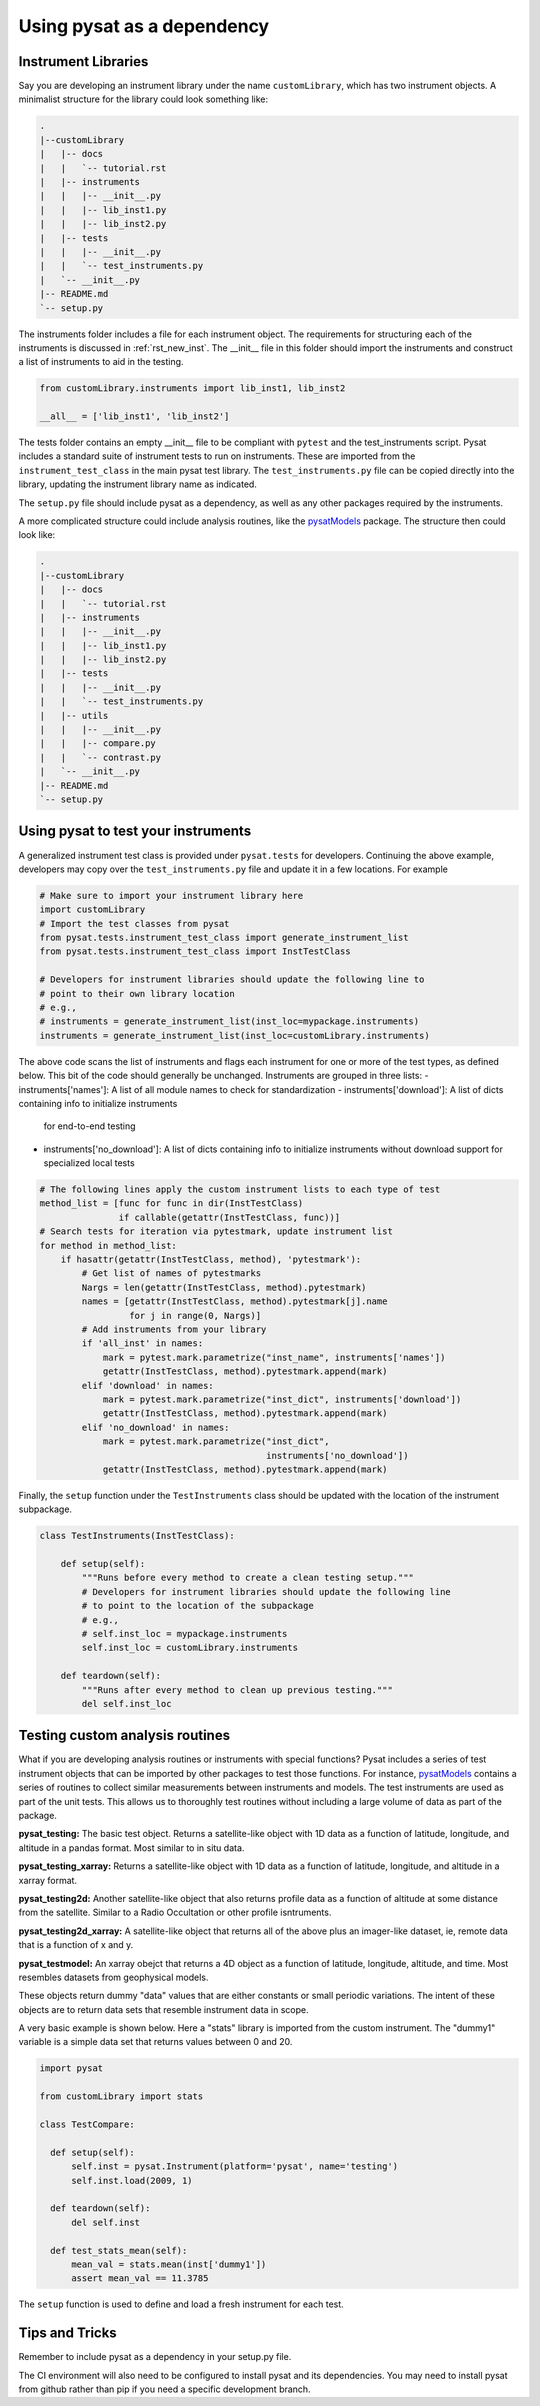 
.. |br| raw:: html

    <br>

.. _pysat-dependency:

Using pysat as a dependency
===========================

Instrument Libraries
--------------------
Say you are developing an instrument library under the name ``customLibrary``,
which has two instrument objects. A minimalist structure for the library
could look something like:

.. code::

  .
  |--customLibrary
  |   |-- docs
  |   |   `-- tutorial.rst
  |   |-- instruments
  |   |   |-- __init__.py
  |   |   |-- lib_inst1.py
  |   |   |-- lib_inst2.py
  |   |-- tests
  |   |   |-- __init__.py
  |   |   `-- test_instruments.py
  |   `-- __init__.py
  |-- README.md
  `-- setup.py


The instruments folder includes a file for each instrument object.  The
requirements for structuring each of the instruments is discussed in
:ref:`rst_new_inst`.  The __init__ file in this folder should import the instruments
and construct a list of instruments to aid in the testing.

.. code:: python

    from customLibrary.instruments import lib_inst1, lib_inst2

    __all__ = ['lib_inst1', 'lib_inst2']

The tests folder contains an empty __init__ file to be compliant with ``pytest``
and the test_instruments script.  Pysat includes a standard suite of instrument
tests to run on instruments.  These are imported from the ``instrument_test_class``
in the main pysat test library.  The ``test_instruments.py`` file can be copied
directly into the library, updating the instrument library name as indicated.

The ``setup.py`` file should include pysat as a dependency, as well as any
other packages required by the instruments.

A more complicated structure could include analysis routines,
like the `pysatModels <https://github.com/pysat/pysatModels>`_ package.
The structure then could look like:

.. code::

  .
  |--customLibrary
  |   |-- docs
  |   |   `-- tutorial.rst
  |   |-- instruments
  |   |   |-- __init__.py
  |   |   |-- lib_inst1.py
  |   |   |-- lib_inst2.py
  |   |-- tests
  |   |   |-- __init__.py
  |   |   `-- test_instruments.py
  |   |-- utils
  |   |   |-- __init__.py
  |   |   |-- compare.py
  |   |   `-- contrast.py
  |   `-- __init__.py
  |-- README.md
  `-- setup.py

Using pysat to test your instruments
------------------------------------

A generalized instrument test class is provided under ``pysat.tests`` for
developers.  Continuing the above example, developers may copy over the
``test_instruments.py`` file and update it in a few locations.  For example

.. code:: python

  # Make sure to import your instrument library here
  import customLibrary
  # Import the test classes from pysat
  from pysat.tests.instrument_test_class import generate_instrument_list
  from pysat.tests.instrument_test_class import InstTestClass

  # Developers for instrument libraries should update the following line to
  # point to their own library location
  # e.g.,
  # instruments = generate_instrument_list(inst_loc=mypackage.instruments)
  instruments = generate_instrument_list(inst_loc=customLibrary.instruments)

The above code scans the list of instruments and flags each instrument for one
or more of the test types, as defined below.  This bit of the code should
generally be unchanged.  Instruments are grouped in three lists:
- instruments['names']: A list of all module names to check for standardization
- instruments['download']: A list of dicts containing info to initialize instruments
  for end-to-end testing
- instruments['no_download']: A list of dicts containing info to initialize
  instruments without download support for specialized local tests

.. code:: python

  # The following lines apply the custom instrument lists to each type of test
  method_list = [func for func in dir(InstTestClass)
                 if callable(getattr(InstTestClass, func))]
  # Search tests for iteration via pytestmark, update instrument list
  for method in method_list:
      if hasattr(getattr(InstTestClass, method), 'pytestmark'):
          # Get list of names of pytestmarks
          Nargs = len(getattr(InstTestClass, method).pytestmark)
          names = [getattr(InstTestClass, method).pytestmark[j].name
                   for j in range(0, Nargs)]
          # Add instruments from your library
          if 'all_inst' in names:
              mark = pytest.mark.parametrize("inst_name", instruments['names'])
              getattr(InstTestClass, method).pytestmark.append(mark)
          elif 'download' in names:
              mark = pytest.mark.parametrize("inst_dict", instruments['download'])
              getattr(InstTestClass, method).pytestmark.append(mark)
          elif 'no_download' in names:
              mark = pytest.mark.parametrize("inst_dict",
                                             instruments['no_download'])
              getattr(InstTestClass, method).pytestmark.append(mark)

Finally, the ``setup`` function under the ``TestInstruments`` class should be
updated with the location of the instrument subpackage.

.. code:: Python

  class TestInstruments(InstTestClass):

      def setup(self):
          """Runs before every method to create a clean testing setup."""
          # Developers for instrument libraries should update the following line
          # to point to the location of the subpackage
          # e.g.,
          # self.inst_loc = mypackage.instruments
          self.inst_loc = customLibrary.instruments

      def teardown(self):
          """Runs after every method to clean up previous testing."""
          del self.inst_loc


Testing custom analysis routines
--------------------------------

What if you are developing analysis routines or instruments with special
functions?  Pysat includes a series of test instrument objects that can
be imported by other packages to test those functions.  For instance,
`pysatModels <https://github.com/pysat/pysatModels>`_ contains a series of
routines to collect similar measurements between instruments and models.
The test instruments are used as part of the unit tests.  This allows us to
thoroughly test routines without including a large volume of data as part of
the package.

**pysat_testing:**
The basic test object.  Returns a satellite-like object with 1D data as a
function of latitude, longitude, and altitude in a pandas format.  Most similar
to in situ data.

**pysat_testing_xarray:**
Returns a satellite-like object with 1D data as a
function of latitude, longitude, and altitude in a xarray format.

**pysat_testing2d:**
Another satellite-like object that also returns profile data as a function of
altitude at some distance from the satellite.  Similar to a Radio Occultation
or other profile isntruments.

**pysat_testing2d_xarray:**
A satellite-like object that returns all of the above plus an imager-like
dataset, ie, remote data that is a function of x and y.

**pysat_testmodel:**
An xarray obejct that returns a 4D object as a function of latitude, longitude,
altitude, and time.  Most resembles datasets from geophysical models.

These objects return dummy "data" values that are either constants or small
periodic variations.  The intent of these objects are to return data sets
that resemble instrument data in scope.

A very basic example is shown below.  Here a "stats" library is imported from
the custom instrument.  The "dummy1" variable is a simple data set that returns
values between 0 and 20.

.. code:: python

  import pysat

  from customLibrary import stats

  class TestCompare:

    def setup(self):
        self.inst = pysat.Instrument(platform='pysat', name='testing')
        self.inst.load(2009, 1)

    def teardown(self):
        del self.inst

    def test_stats_mean(self):
        mean_val = stats.mean(inst['dummy1'])
        assert mean_val == 11.3785

The ``setup`` function is used to define and load a fresh instrument for each
test.

Tips and Tricks
---------------

Remember to include pysat as a dependency in your setup.py file.

The CI environment will also need to be configured to install pysat and its
dependencies.  You may need to install pysat from github rather than pip if
you need a specific development branch.
